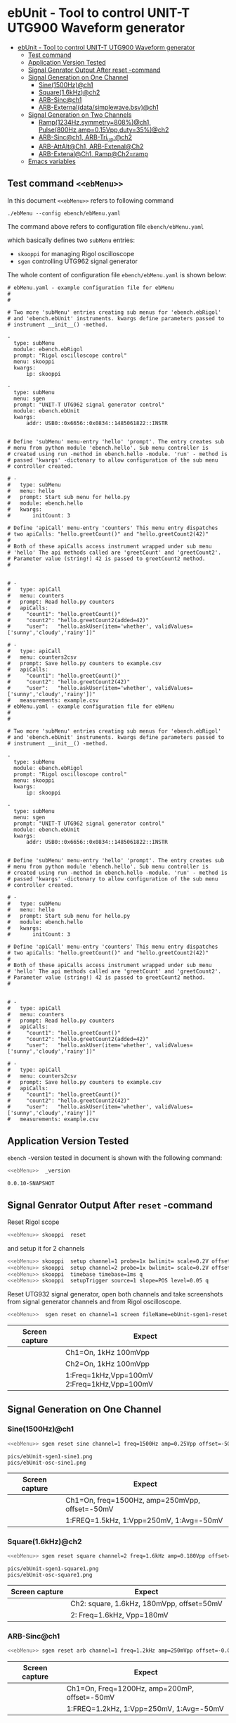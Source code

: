 * ebUnit - Tool to control UNIT-T UTG900 Waveform generator
:PROPERTIES:
:TOC:      :include all :depth 3 :force (nothing)
:END:

:CONTENTS:
- [[#ebunit---tool-to-control-unit-t-utg900-waveform-generator][ebUnit - Tool to control UNIT-T UTG900 Waveform generator]]
  - [[#test-command-ebmenu][Test command <<ebMenu>>]]
  - [[#application-version-tested][Application Version Tested]]
  - [[#signal-genrator-output-after-reset--command][Signal Genrator Output After reset -command]]
  - [[#signal-generation-on-one-channel][Signal Generation on One Channel]]
    - [[#sine1500hzch1][Sine(1500Hz)@ch1]]
    - [[#square16khzch2][Square(1.6kHz)@ch2]]
    - [[#arb-sincch1][ARB-Sinc@ch1]]
    - [[#arb-externaldatasimplewavebsvch1][ARB-External(data/simplewave.bsv)@ch1]]
  - [[#signal-generation-on-two-channels][Signal Generation on Two Channels]]
    - [[#ramp1234hzsymmetry808ch1--pulse800hzamp015vppduty35ch2][Ramp(1234Hz,symmetry=808%)@ch1,  Pulse(800Hz,amp=0.15Vpp,duty=35%)@ch2]]
    - [[#arb-sincch1--arb-tri_upch2][ARB-Sinc@ch1,  ARB-Tri_up:@ch2]]
    - [[#arb-attaltch1-arb-extenalch2][ARB-AttAlt@Ch1, ARB-Extenal@Ch2]]
    - [[#arb-extenalch1-rampch2ramp][ARB-Extenal@Ch1, Ramp@Ch2=ramp]]
  - [[#emacs-variables][Emacs variables]]
:END:


** Test command ~<<ebMenu>>~ 

In this document ~<<ebMenu>>~ refers to following command

#+name: ebMenuebMenu
#+BEGIN_SRC txt
./ebMenu --config ebench/ebMenu.yaml 
#+END_SRC

The command above refers to configuration file ~ebench/ebMenu.yaml~
#+name: ebMenu.yaml 
#+BEGIN_SRC bash :eval no-export :results output :exports results
cat ebench/ebMenu.yaml ebench/ebMenu.yaml 
#+END_SRC

which basically defines two ~subMenu~ entries:
- ~skooppi~ for managing Rigol oscilloscope
- ~sgen~ controlling UTG962 signal generator

The whole content of configuration file ~ebench/ebMenu.yaml~ is shown below:

#+RESULTS: ebMenu.yaml
#+begin_example
# ebMenu.yaml - example configuration file for ebMenu
#
#

# Two more 'subMenu' entries creating sub menus for 'ebench.ebRigol'
# and 'ebench.ebUnit' instruments. kwargs define parameters passed to 
# instrument __init__() -method.

-
  type: subMenu
  module: ebench.ebRigol
  prompt: "Rigol oscilloscope control"
  menu: skooppi
  kwargs:
      ip: skooppi

-
  type: subMenu
  menu: sgen
  prompt: "UNIT-T UTG962 signal generator control"
  module: ebench.ebUnit
  kwargs:
      addr: USB0::0x6656::0x0834::1485061822::INSTR


# Define 'subMenu' menu-entry 'hello' 'prompt'. The entry creates sub
# menu from python module 'ebench.hello'. Sub menu controller is
# created using run -method in ebench.hello -module. 'run' - method is
# passed 'kwargs' -dictonary to allow configuration of the sub menu
# controller created.

# - 
#   type: subMenu
#   menu: hello
#   prompt: Start sub menu for hello.py
#   module: ebench.hello
#   kwargs:
#       initCount: 3
      
# Define 'apiCall' menu-entry 'counters' This menu entry dispatches
# two apiCalls: "hello.greetCount()" and "hello.greetCount2(42)"
#
# Both of these apiCalls access instrument wrapped under sub menu
# 'hello' The api methods called are 'greetCount' and 'greetCount2'.
# Parameter value (string!) 42 is passed to greetCount2 method.
#


# - 
#   type: apiCall
#   menu: counters
#   prompt: Read hello.py counters
#   apiCalls:
#     "count1": "hello.greetCount()"
#     "count2": "hello.greetCount2(added=42)"
#     "user":   "hello.askUser(item='whether', validValues=['sunny','cloudy','rainy'])"
      
# - 
#   type: apiCall
#   menu: counters2csv
#   prompt: Save hello.py counters to example.csv
#   apiCalls:
#     "count1": "hello.greetCount()"
#     "count2": "hello.greetCount2(42)"
#     "user":   "hello.askUser(item='whether', validValues=['sunny','cloudy','rainy'])"
#   measurements: example.csv
# ebMenu.yaml - example configuration file for ebMenu
#
#

# Two more 'subMenu' entries creating sub menus for 'ebench.ebRigol'
# and 'ebench.ebUnit' instruments. kwargs define parameters passed to 
# instrument __init__() -method.

-
  type: subMenu
  module: ebench.ebRigol
  prompt: "Rigol oscilloscope control"
  menu: skooppi
  kwargs:
      ip: skooppi

-
  type: subMenu
  menu: sgen
  prompt: "UNIT-T UTG962 signal generator control"
  module: ebench.ebUnit
  kwargs:
      addr: USB0::0x6656::0x0834::1485061822::INSTR


# Define 'subMenu' menu-entry 'hello' 'prompt'. The entry creates sub
# menu from python module 'ebench.hello'. Sub menu controller is
# created using run -method in ebench.hello -module. 'run' - method is
# passed 'kwargs' -dictonary to allow configuration of the sub menu
# controller created.

# - 
#   type: subMenu
#   menu: hello
#   prompt: Start sub menu for hello.py
#   module: ebench.hello
#   kwargs:
#       initCount: 3
      
# Define 'apiCall' menu-entry 'counters' This menu entry dispatches
# two apiCalls: "hello.greetCount()" and "hello.greetCount2(42)"
#
# Both of these apiCalls access instrument wrapped under sub menu
# 'hello' The api methods called are 'greetCount' and 'greetCount2'.
# Parameter value (string!) 42 is passed to greetCount2 method.
#


# - 
#   type: apiCall
#   menu: counters
#   prompt: Read hello.py counters
#   apiCalls:
#     "count1": "hello.greetCount()"
#     "count2": "hello.greetCount2(added=42)"
#     "user":   "hello.askUser(item='whether', validValues=['sunny','cloudy','rainy'])"
      
# - 
#   type: apiCall
#   menu: counters2csv
#   prompt: Save hello.py counters to example.csv
#   apiCalls:
#     "count1": "hello.greetCount()"
#     "count2": "hello.greetCount2(42)"
#     "user":   "hello.askUser(item='whether', validValues=['sunny','cloudy','rainy'])"
#   measurements: example.csv
#+end_example



** Application Version Tested

~ebench~ -version tested in document is shown with the following
command:

#+BEGIN_SRC bash :eval no-export :results output :noweb yes :exports both
<<ebMenu>>  _version
#+END_SRC

#+RESULTS:
: 0.0.10-SNAPSHOT


** Signal Genrator Output After ~reset~ -command

Reset Rigol scope

#+BEGIN_SRC bash :eval no-export :results output :exports code :noweb yes
<<ebMenu>> skooppi  reset
#+END_SRC

#+RESULTS:

and setup it for 2 channels 

#+BEGIN_SRC bash :eval no-export :results output :exports code :noweb yes
  <<ebMenu>> skooppi  setup channel=1 probe=1x bwlimit= scale=0.2V offset=0V stats=FREQ,VPP q
  <<ebMenu>> skooppi  setup channel=2 probe=1x bwlimit= scale=0.2V offset=-0.5V stats=FREQ,VPP q
  <<ebMenu>> skooppi  timebase timebase=1ms q
  <<ebMenu>> skooppi  setupTrigger source=1 slope=POS level=0.05 q
#+END_SRC

#+RESULTS:

Reset UTG932 signal generator, open both channels and take screenshots
from signal generator channels and from Rigol oscilloscope.

#+BEGIN_SRC bash :eval no-export :results output :noweb yes :exports code
<<ebMenu>>  sgen reset on channel=1 screen fileName=ebUnit-sgen1-reset.png  on channel=2 screen fileName=ebUnit-sgen2-reset.png q skooppi screen fileName=ebUnit-osc-reset.png q
#+END_SRC

#+RESULTS:
: pics/ebUnit-sgen1-reset.png
: pics/ebUnit-sgen2-reset.png
: pics/ebUnit-osc-reset.png


| Screen capture                   | Expect                                      |
|----------------------------------+---------------------------------------------|
| [[file:pics/ebUnit-sgen1-reset.png]] | Ch1=On, 1kHz 100mVpp                        |
| [[file:pics/ebUnit-sgen2-reset.png]] | Ch2=On, 1kHz 100mVpp                        |
| [[file:pics/ebUnit-osc-reset.png]]   | 1:Freq=1kHz,Vpp=100mV 2:Freq=1kHz,Vpp=100mV |


** Signal Generation on One Channel

*** Sine(1500Hz)@ch1

 #+BEGIN_SRC bash :eval no-export :results output :noweb yes :exports code
 <<ebMenu>> sgen reset sine channel=1 freq=1500Hz amp=0.25Vpp offset=-50mV phase= screen fileName=ebUnit-sgen1-sine1.png q skooppi screen fileName=ebUnit-osc-sine1.png q
 #+END_SRC
 #+RESULTS:
 : pics/ebUnit-sgen1-sine1.png
 : pics/ebUnit-osc-sine1.png


 | Screen capture                   | Expect                                         |
 |----------------------------------+------------------------------------------------|
 | [[file:pics/ebUnit-sgen1-sine1.png]] | Ch1=On, freq=1500Hz, amp=250mVpp, offset=-50mV |
 | [[file:pics/ebUnit-osc-sine1.png]]   | 1:FREQ=1.5kHz, 1:Vpp=250mV, 1:Avg=-50mV        |


*** Square(1.6kHz)@ch2

 #+BEGIN_SRC bash :eval no-export :results output :noweb yes :exports code
 <<ebMenu>> sgen reset square channel=2 freq=1.6kHz amp=0.180Vpp offset=50mV phase= screen fileName=ebUnit-sgen1-square1.png q skooppi screen fileName=ebUnit-osc-square1.png q
 #+END_SRC

 #+RESULTS:
 : pics/ebUnit-sgen1-square1.png
 : pics/ebUnit-osc-square1.png

 | Screen capture                     | Expect                                    |
 |------------------------------------+-------------------------------------------|
 | [[file:pics/ebUnit-sgen1-square1.png]] | Ch2: square, 1.6kHz, 180mVpp, offset=50mV |
 | [[file:pics/ebUnit-osc-square1.png]]   | 2: Freq=1.6kHz, Vpp=180mV                 |


*** ARB-Sinc@ch1

#+BEGIN_SRC bash :eval no-export :results output :noweb yes 
<<ebMenu>> sgen reset arb channel=1 freq=1.2kHz amp=250mVpp offset=-0.05V phase= waveFile=Sinc screen fileName=ebUnit-sgen1-arb1.png q skooppi screen fileName=ebUnit-osc-arb1.png q
#+END_SRC

#+RESULTS:
: pics/ebUnit-sgen1-arb1.png
: pics/ebUnit-osc-arb1.png


| Screen capture                  | Expect                                       |
|---------------------------------+----------------------------------------------|
| [[file:pics/ebUnit-sgen1-arb1.png]] | Ch1=On, Freq=1200Hz, amp=200mP, offset=-50mV |
| [[file:pics/ebUnit-osc-arb1.png]]   | 1:FREQ=1.2kHz, 1:Vpp=250mV, 1:Avg=-50mV      |



*** ARB-External(~data/simplewave.bsv~)@ch1

   This example uses ARB-simplewave, which include three waves within
   one sample. Hence, when generating signal @500Hz, expect
   oscilloscope find frequency three times larger.

 [[file:data/simplewave.PNG]]

#+BEGIN_SRC bash :eval no-export :results output :noweb yes 
<<ebMenu>> sgen reset arb channel=1 freq=500Hz amp=200mVpp   phase= waveFile=data/simplewave.bsv screen fileName=ebUnit-sgen1-arb2.png q skooppi screen fileName=ebUnit-osc-arb2.png q
#+END_SRC

#+RESULTS:
: pics/ebUnit-sgen1-arb2.png
: pics/ebUnit-osc-arb2.png



| Screen capture                  | Expect                           |
|---------------------------------+----------------------------------|
| [[file:pics/ebUnit-sgen1-arb2.png]] | Ch1=On, ARB, 500Hz, 200Vpp       |
| [[file:pics/ebUnit-osc-arb2.png]]   | ARB 1:FREQ=~1.5 kHz, 1:Vpp=~200mV |


** Signal Generation on Two Channels

*** Ramp(1234Hz,symmetry=808%)@ch1,  Pulse(800Hz,amp=0.15Vpp,duty=35%)@ch2

#+BEGIN_SRC bash :eval no-export :results output :noweb yes 
<<ebMenu>> sgen reset ramp channel=1 freq=1234Hz symmetry=80% screen fileName=ebUnit-sgen1-two1.png pulse channel=2 freq=800Hz amp=0.15Vpp duty=35% screen fileName=ebUnit-sgen2-two1.png q skooppi screen fileName=ebUnit-osc-two1.png q
#+END_SRC

#+RESULTS:
: pics/ebUnit-sgen1-two1.png
: pics/ebUnit-sgen2-two1.png
: pics/ebUnit-osc-two1.png

| Screen capture                  | Expect                                          |
|---------------------------------+-------------------------------------------------|
| [[file:pics/ebUnit-sgen1-two1.png]] | Ch1=On, ramp, 1234Hz, Amp=100mVpp, symmetry=80% |
| [[file:pics/ebUnit-sgen2-two1.png]] | Ch2=On, pulse, 800Hz, 0.15Vpp, 35% duty cycle   |
| [[file:pics/ebUnit-osc-two1.png]]   | 1=ramp, freq=1.234kHz, 2=pulse, freq=800Hz      |



*** ARB-Sinc@ch1,  ARB-Tri_up:@ch2

#+BEGIN_SRC bash :eval no-export :results output :noweb yes :exports code
<<ebMenu>> sgen reset arb channel=1 amp=300mVpp waveFile=Sinc screen fileName=ebUnit-sgen1-arb3.png arb channel=2 amp=250mVpp waveFile=Tri_up screen fileName=ebUnit-sgen2-arb3.png q skooppi screen fileName=ebUnit-osc-arb3.png q
#+END_SRC

#+RESULTS:
: pics/ebUnit-sgen1-arb3.png
: pics/ebUnit-sgen2-arb3.png
: pics/ebUnit-osc-arb3.png


| Screen capture                  | Expect                                          |
|---------------------------------+-------------------------------------------------|
| [[file:pics/ebUnit-sgen1-arb3.png]] | Ch1=Sinc, 300mVpp                               |
| [[file:pics/ebUnit-sgen2-arb3.png]] | Ch2=Tri_up, 1kHz, 250mVpp                       |
| [[file:pics/ebUnit-osc-arb3.png]]   | 1: Sinc, Freq: 1kHz, Vpp=300mV, 2: Tri_up, 1kHz |


*** ARB-AttAlt@Ch1, ARB-Extenal@Ch2

#+BEGIN_SRC bash :eval no-export :results output :noweb yes 
<<ebMenu>> sgen reset arb channel=1 amp=300mVpp waveFile=AttALT screen fileName=ebUnit-sgen1-arb4.png arb channel=2 offset=0.1V waveFile=data/simplewave.bsv screen fileName=ebUnit-sgen2-arb4.png q skooppi screen fileName=ebUnit-osc-arb4.png q
#+END_SRC

#+RESULTS:
: pics/ebUnit-sgen1-arb4.png
: pics/ebUnit-sgen2-arb4.png
: pics/ebUnit-osc-arb4.png

| Screen capture                  | Expect                              |
|---------------------------------+-------------------------------------|
| [[file:pics/ebUnit-sgen1-arb4.png]] | Ch1=on, AttAlt, amp=300mVpp         |
| [[file:pics/ebUnit-sgen2-arb4.png]] | Ch2=0, ARB simplewave, offset=100mV |
| [[file:pics/ebUnit-osc-arb4.png]]   | Ch1=AttAtl, Ch2=simple wave         |



*** ARB-Extenal@Ch1, Ramp@Ch2=ramp

 Defining first channel 2 followed by channel 1:

 #+BEGIN_SRC bash :eval no-export :results output :noweb yes  :exports code
 <<ebMenu>> sgen reset ramp channel=2 symmetry=90% screen fileName=ebUnit-sgen2-arb5.png arb channel=1 offset=-0.1V waveFile=data/simplewave.bsv screen fileName=ebUnit-sgen1-arb5.png q skooppi screen fileName=ebUnit-osc-arb5.png q
 #+END_SRC

 #+RESULTS:
 : pics/ebUnit-sgen2-arb5.png
 : pics/ebUnit-sgen1-arb5.png
 : pics/ebUnit-osc-arb5.png

 | Screen capture                  | Expect                               |
 |---------------------------------+--------------------------------------|
 | [[file:pics/ebUnit-sgen1-arb5.png]] | Ch1=on, ARB simplewave, offset=-0.1V |
 | [[file:pics/ebUnit-sgen2-arb5.png]] | Ch2=on, ramp, symmetry=90%           |
 | [[file:pics/ebUnit-osc-arb5.png]]   | Ch1=simple wave, Ch2=ramp            |


* Fin                                                              :noexport:

** Emacs variables

   #+RESULTS:

   # Local Variables:
   # org-confirm-babel-evaluate: nil
   # End:
   #
   # Muuta 
   # eval: (cdlatex-mode)
   #
   # Local ebib:
   # org-ref-default-bibliography: "./ebUnit.bib"
   # org-ref-bibliography-notes: "./ebUnit-notes.org"
   # org-ref-pdf-directory: "./pdf/"
   # org-ref-notes-directory: "."
   # bibtex-completion-notes-path: "./ebUnit-notes.org"
   # ebib-preload-bib-files: ("./ebUnit.bib")
   # ebib-notes-file: ("./ebUnit-notes.org")
   # reftex-default-bibliography: ("./ebUnit.bib")





